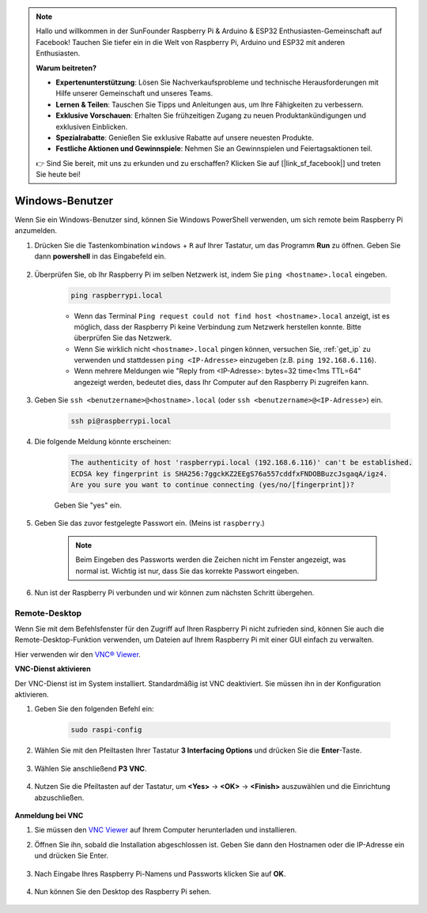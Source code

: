 .. note::

    Hallo und willkommen in der SunFounder Raspberry Pi & Arduino & ESP32 Enthusiasten-Gemeinschaft auf Facebook! Tauchen Sie tiefer ein in die Welt von Raspberry Pi, Arduino und ESP32 mit anderen Enthusiasten.

    **Warum beitreten?**

    - **Expertenunterstützung**: Lösen Sie Nachverkaufsprobleme und technische Herausforderungen mit Hilfe unserer Gemeinschaft und unseres Teams.
    - **Lernen & Teilen**: Tauschen Sie Tipps und Anleitungen aus, um Ihre Fähigkeiten zu verbessern.
    - **Exklusive Vorschauen**: Erhalten Sie frühzeitigen Zugang zu neuen Produktankündigungen und exklusiven Einblicken.
    - **Spezialrabatte**: Genießen Sie exklusive Rabatte auf unsere neuesten Produkte.
    - **Festliche Aktionen und Gewinnspiele**: Nehmen Sie an Gewinnspielen und Feiertagsaktionen teil.

    👉 Sind Sie bereit, mit uns zu erkunden und zu erschaffen? Klicken Sie auf [|link_sf_facebook|] und treten Sie heute bei!

Windows-Benutzer
=======================

Wenn Sie ein Windows-Benutzer sind, können Sie Windows PowerShell verwenden, um sich remote beim Raspberry Pi anzumelden.

#. Drücken Sie die Tastenkombination ``windows`` + ``R`` auf Ihrer Tastatur, um das Programm **Run** zu öffnen. Geben Sie dann **powershell** in das Eingabefeld ein.

    .. image:: img/sp221221_135900.png
        :align: center

#. Überprüfen Sie, ob Ihr Raspberry Pi im selben Netzwerk ist, indem Sie ``ping <hostname>.local`` eingeben.

    .. code-block:: shell

        ping raspberrypi.local

    .. image:: img/sp221221_145225.png
        :width: 550
        :align: center

    * Wenn das Terminal ``Ping request could not find host <hostname>.local`` anzeigt, ist es möglich, dass der Raspberry Pi keine Verbindung zum Netzwerk herstellen konnte. Bitte überprüfen Sie das Netzwerk.
    * Wenn Sie wirklich nicht ``<hostname>.local`` pingen können, versuchen Sie, :ref:`get_ip` zu verwenden und stattdessen ``ping <IP-Adresse>`` einzugeben (z.B. ``ping 192.168.6.116``).
    * Wenn mehrere Meldungen wie "Reply from <IP-Adresse>: bytes=32 time<1ms TTL=64" angezeigt werden, bedeutet dies, dass Ihr Computer auf den Raspberry Pi zugreifen kann.

#. Geben Sie ``ssh <benutzername>@<hostname>.local`` (oder ``ssh <benutzername>@<IP-Adresse>``) ein.

    .. code-block:: shell

        ssh pi@raspberrypi.local

#. Die folgende Meldung könnte erscheinen:

    .. code-block::

        The authenticity of host 'raspberrypi.local (192.168.6.116)' can't be established.
        ECDSA key fingerprint is SHA256:7ggckKZ2EEgS76a557cddfxFNDOBBuzcJsgaqA/igz4.
        Are you sure you want to continue connecting (yes/no/[fingerprint])? 

    Geben Sie \"yes\" ein.

#. Geben Sie das zuvor festgelegte Passwort ein. (Meins ist ``raspberry``.)

    .. note::
        Beim Eingeben des Passworts werden die Zeichen nicht im
        Fenster angezeigt, was normal ist. Wichtig ist nur, dass
        Sie das korrekte Passwort eingeben.

#. Nun ist der Raspberry Pi verbunden und wir können zum nächsten Schritt übergehen.

    .. image:: img/sp221221_140628.png
        :width: 550
        :align: center

Remote-Desktop
------------------

Wenn Sie mit dem Befehlsfenster für den Zugriff auf Ihren Raspberry Pi nicht zufrieden sind, können Sie auch die Remote-Desktop-Funktion verwenden, um Dateien auf Ihrem Raspberry Pi mit einer GUI einfach zu verwalten.

Hier verwenden wir den `VNC® Viewer <https://www.realvnc.com/en/connect/download/viewer/>`_.

**VNC-Dienst aktivieren**

Der VNC-Dienst ist im System installiert. Standardmäßig ist VNC deaktiviert. Sie müssen ihn in der Konfiguration aktivieren.

#. Geben Sie den folgenden Befehl ein:

    .. raw:: html

        <run></run>

    .. code-block:: shell 

        sudo raspi-config

#. Wählen Sie mit den Pfeiltasten Ihrer Tastatur **3 Interfacing Options** und drücken Sie die **Enter**-Taste.

    .. image:: img/image282.png
        :align: center

#. Wählen Sie anschließend **P3 VNC**.

    .. image:: img/image288.png
        :align: center

#. Nutzen Sie die Pfeiltasten auf der Tastatur, um **<Yes>** -> **<OK>** -> **<Finish>** auszuwählen und die Einrichtung abzuschließen.

    .. image:: img/mac_vnc8.png
        :align: center

**Anmeldung bei VNC**

#. Sie müssen den `VNC Viewer <https://www.realvnc.com/en/connect/download/viewer/>`_ auf Ihrem Computer herunterladen und installieren.

#. Öffnen Sie ihn, sobald die Installation abgeschlossen ist. Geben Sie dann den Hostnamen oder die IP-Adresse ein und drücken Sie Enter.

    .. image:: img/vnc_viewer1.png
        :align: center

#. Nach Eingabe Ihres Raspberry Pi-Namens und Passworts klicken Sie auf **OK**.

    .. image:: img/vnc_viewer2.png
        :align: center

#. Nun können Sie den Desktop des Raspberry Pi sehen.

    .. image:: img/login1.png
        :align: center

